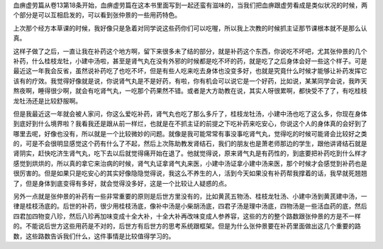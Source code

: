 血痹虚劳篇从卷13第18条开始，血痹虚劳篇在这本书里面写到一起还蛮有滋味的，当我们把血痹跟虚劳看成是类似状况的时候，两个部分是可以互相启发的，可以看到张仲景的一些用药特色。

上次那个经方本草课的时候，我好像只是急着对同学说这些药你们可以吃喔，所以我上次教的时候抓主证那节课根本就不是那么认真。

这样子做了之后，一直让我在补药这个地方啊，留下来很多未了结的部分，就是补药这个东西，你说吃不坏吧，尤其张仲景的几个补药，什么桂枝龙牡，小建中汤啦，甚至是肾气丸在没有外邪的时候都是吃不坏的药，就是吃了之后身体会好一些这个样子。可是最近这一年我会反省，虽然说补药吃了也吃不坏，但是有些人吃来吃去身体也没变多好，也就是究竟什么时候才能够让补药发挥它该有的疗效。我觉得好像就是说，你说肾气丸是不是好药，有啦，你有机会可以说它是一个好药，比如说，某某同学会说，我昨天熬夜啊，睡得很少啊，就会有吃肾气丸，一吃那个药果然不错。或者是大方助教在说，其实人呀很累啊，都快受不了了，有吃桂枝龙牡汤还是比较舒服啊。

但是我最近这一年就会被人家问，你这么爱吃补药，肾气丸也吃了那么多斤了，桂枝龙牡汤，小建中汤也吃了这么多，你现在身体到底好到什么境界啦？我看我还是跟从前一样烂，也就是在不抓主证的前提之下吃补药来吃安心，你说这个人的身体真的会好到了哪里去呢，好像也没有，所以就是一个比较微妙的问题。就像是我可能常常有事没事吃肾气丸，觉得吃的时候可能肾会比较好之类的，可是不会很明显感觉这个药有什么了不起，然后上次陈助教发肾结石，我们的朋友也是萧老师那边的学生，跟他讲肾结石就是肾阴实，赶快吃济生肾气丸，吃下去以后就觉得痛开始在退了。他就觉得说，原来肾气丸是有药性的，到底要把补药吃到什么样才感觉到烘烘的，所以真的拿它来治病的时候，肾气丸证拿肾气丸来医，小建中汤证拿小建中汤来医，那个时候才会感觉到补药也是很厉害的。但是如果只是吃安心的其实好像隐隐觉得说，我这么不养生的人，活到今天如果没有补药帮我撑着的话，我早就死翘翘了，但是身体到底变得有多好，就会觉得没多好，这是一个比较让人疑惑的点。

另外一点就是张仲景的补药有一些非常重要的原则是后世方里没有的，比如黄芪五物汤、桂枝龙牡汤、小建中汤到黄芪建中汤，一律是桂枝汤底的。后世的补药，很少用桂枝汤底，像补中汤是小柴胡汤底，四君子汤是理中汤底，四物汤是一些活血药的底，然后四君加四物变八珍，然后八珍再加味变成十全大补，十全大补再改味变成人参养容，这些的方的整个路数跟张仲景的方是不一样的。不能说后世方这些用药是不对的，后世方有后世方的思考系统跟框架。但是为什么张仲景要在补药里面做出这几个重要的路数，这些路数告诉我们什么，这件事情是比较值得学习的。
